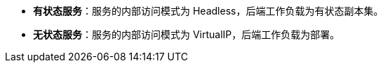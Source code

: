 // :ks_include_id: ae5f26efadb740b1b3a09e681f1ef06e
* **有状态服务**：服务的内部访问模式为 Headless，后端工作负载为有状态副本集。

* **无状态服务**：服务的内部访问模式为 VirtualIP，后端工作负载为部署。
